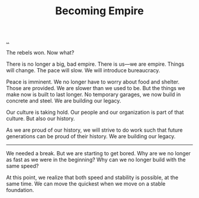 :PROPERTIES:
:ID: 3535df8d-0fb3-40b7-ada4-347339284151
:END:
#+TITLE: Becoming Empire

[[file:..][..]]

The rebels won.
Now what?

There is no longer a big, bad empire.
There is us—we are empire.
Things will change.
The pace will slow.
We will introduce bureaucracy.

Peace is imminent.
We no longer have to worry about food and shelter.
Those are provided.
We are slower than we used to be.
But the things we make now is built to last longer.
No temporary garages, we now build in concrete and steel.
We are building our legacy.

Our culture is taking hold.
Our people and our organization is part of that culture.
But also our history.

As we are proud of our history, we will strive to do work such that future generations can be proud of their history.
We are building our legacy.

-----

We needed a break.
But we are starting to get bored.
Why are we no longer as fast as we were in the beginning?
Why can we no longer build with the same speed?

At this point, we realize that both speed and stability is possible, at the same time.
We can move the quickest when we move on a stable foundation.
